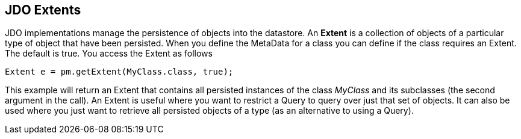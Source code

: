 :_basedir: 
:_imagesdir: images/
:notoc:
:notitle:
:grid: cols
:query:

[[index]]

== JDO Extentsanchor:JDO_Extents[]

JDO implementations manage the persistence of objects into the
datastore. An *Extent* is a collection of objects of a particular type
of object that have been persisted. When you define the MetaData for a
class you can define if the class requires an Extent. The default is
true. You access the Extent as follows

....
Extent e = pm.getExtent(MyClass.class, true);
            
....

This example will return an Extent that contains all persisted instances
of the class _MyClass_ and its subclasses (the second argument in the
call). An Extent is useful where you want to restrict a Query to query
over just that set of objects. It can also be used where you just want
to retrieve all persisted objects of a type (as an alternative to using
a Query).

